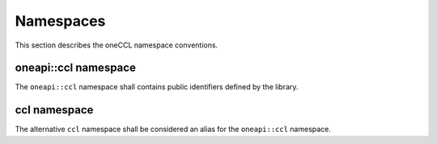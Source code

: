 .. SPDX-FileCopyrightText: 2019-2020 Intel Corporation
..
.. SPDX-License-Identifier: CC-BY-4.0

==========
Namespaces
==========

This section describes the oneCCL namespace conventions.


oneapi::ccl namespace
*********************

The ``oneapi::ccl`` namespace shall contains public identifiers defined by the library.


ccl namespace
*************

The alternative ``ccl`` namespace shall be considered an alias for the ``oneapi::ccl`` namespace.
